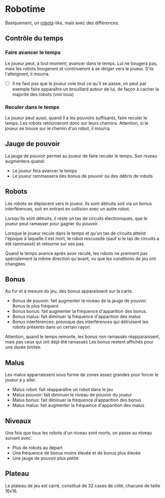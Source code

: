 * Robotime
Basiquement, un [[http://en.wikipedia.org/wiki/Robots_(computer_game)][robots]]-like, mais avec des différences.
** Contrôle du temps
*** Faire avancer le temps
Le joueur peut, à tout moment, avancer dans le temps. Lui ne bougera
pas, mais les robots bougeront et continueront à se diriger vers le
joueur. S'ils l'atteignent, il mourra.

   - [ ] Il ne faut pas que le joueur voie tout ce qu'il se passe, on
     peut par exemple faire apparaître un brouillard autour de lui, de
     façon à cacher la majorité des robots (voir tous)
*** Reculer dans le temps
Le joueur peut aussi, quand il a les pouvoirs suffisants, faire
reculer le temps. Les robots retourneront donc sur leurs
chemins. Attention, si le joueur se trouve sur le chemin d'un robot,
il mourra.

** Jauge de pouvoir
La jauge de pouvoir permet au joueur de faire reculer le temps. Son
niveau augmentera quand:
  - Le joueur fera avancer le temps
  - Le joueur rammassera des bonus de pouvoir ou des débris de robots
** Robots
Les robots se déplacent vers le joueur. Ils sont détruits soit via un
bonus interférences, soit en entrant en collision avec un autre robot.

Lorsqu'ils sont détruits, il reste un tas de circuits électroniques,
que le joueur peut ramasser pour gagner du pouvoir.

Lorsque le joueur recule dans le temps et qu'un tas de circuits
atteint l'époque à laquelle il est mort, le robot rescussite (sauf si
le tas de circuits a été rammassé) et retourne sur ses pas.

Quand le temps avance après avoir reculé, les robots ne prennent pas
spécialement la même direction qu'avant, vu que les conditions de jeu
ont changées.

** Bonus
Au fur et à mesure du jeu, des bonus apparaissent sur la carte.
  - Bonus de pouvoir: fait augmenter le niveau de la jauge de
    pouvoir. Bonus le plus fréquent
  - Bonus bonus: fait augmenter la fréquence d'apparition des bonus.
  - Bonus malus: fait diminuer la fréquence d'apparition des malus
  - Bonus interférences: provoque des interférences qui détruisent les
    robots présents dans un certain rayon.

Attention, quand le temps remonte, les bonus non ramassés
réapparaissent, mais pas ceux qui ont déjà été ramassés
Les bonus restent affichés pour une durée limitée.

** Malus
Les malus apparraissent sous forme de zones assez grandes pour forcer
le joueur à y aller.
  - Malus robot: fait réapparaître un robot dans le jeu
  - Malus pouvoir: fait diminuer le niveau de pouvoir du joueur
  - Malus bonus: fait diminuer la fréquence d'apparition des bonus
  - Malus malus: fait augmenter la fréquence d'apparition des malus

** Niveaux
Une fois que tous les robots d'un niveau sont morts, on passe au
niveau suivant avec:
  - Plus de robots au départ
  - Une fréquence de bonus moins élevée et de bonus plus élevée
  - Une jauge de pouvoir plus petite

** Plateau
Le plateau de jeu est carré, constitué de 32 cases de côté, chacune de
taille 16x16.

